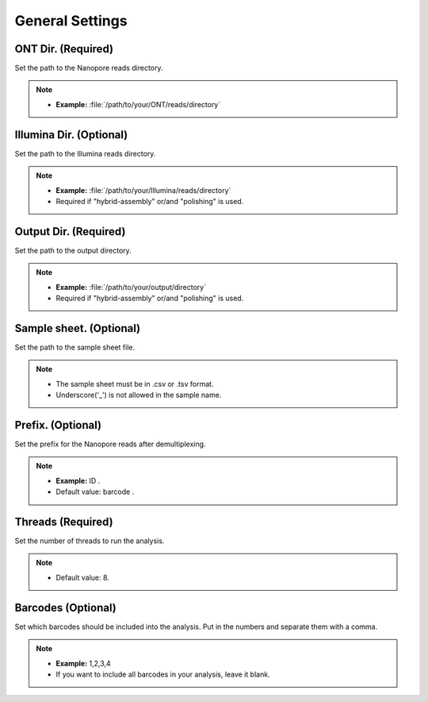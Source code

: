 General Settings
================

.. image:: /img/GeneralSettings.png

ONT Dir. (Required)
___________________
Set the path to the Nanopore reads directory. 

.. note::
  * **Example:** :file:`/path/to/your/ONT/reads/directory`
  
Illumina Dir. (Optional)
________________________
Set the path to the Illumina reads directory. 

.. note::
  * **Example:** :file:`/path/to/your/Illumina/reads/directory`
  * Required if "hybrid-assembly" or/and "polishing" is used.

Output Dir. (Required)
______________________
Set the path to the output directory. 

.. note::
  * **Example:** :file:`/path/to/your/output/directory`
  * Required if "hybrid-assembly" or/and "polishing" is used.

Sample sheet. (Optional)
________________________
Set the path to the sample sheet file. 

.. note::
  * The sample sheet must be in .csv or .tsv format.
  * Underscore('_') is not allowed in the sample name.
  
Prefix. (Optional)
__________________
Set the prefix for the Nanopore reads after demultiplexing. 

.. note::
  * **Example:** ID .
  * Default value: barcode .

Threads (Required)
_____________________
Set the number of threads to run the analysis.

.. note::
  * Default value: 8.

Barcodes (Optional)
______________________
Set which barcodes should be included into the analysis. Put in the numbers and separate them with a comma.

.. note::
  * **Example:** 1,2,3,4
  * If you want to include all barcodes in your analysis, leave it blank.